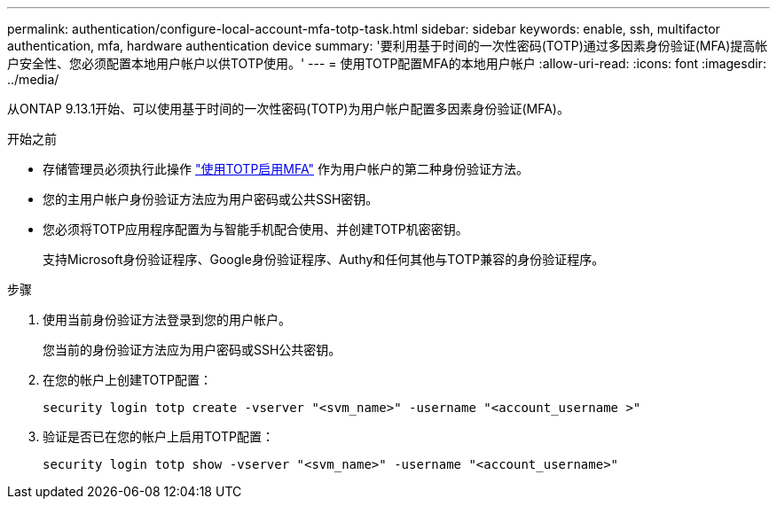 ---
permalink: authentication/configure-local-account-mfa-totp-task.html 
sidebar: sidebar 
keywords: enable, ssh, multifactor authentication, mfa, hardware authentication device 
summary: '要利用基于时间的一次性密码(TOTP)通过多因素身份验证(MFA)提高帐户安全性、您必须配置本地用户帐户以供TOTP使用。' 
---
= 使用TOTP配置MFA的本地用户帐户
:allow-uri-read: 
:icons: font
:imagesdir: ../media/


[role="lead"]
从ONTAP 9.13.1开始、可以使用基于时间的一次性密码(TOTP)为用户帐户配置多因素身份验证(MFA)。

.开始之前
* 存储管理员必须执行此操作 link:setup-ssh-multifactor-authentication-task.html#enable-mfa-with-totp["使用TOTP启用MFA"] 作为用户帐户的第二种身份验证方法。
* 您的主用户帐户身份验证方法应为用户密码或公共SSH密钥。
* 您必须将TOTP应用程序配置为与智能手机配合使用、并创建TOTP机密密钥。
+
支持Microsoft身份验证程序、Google身份验证程序、Authy和任何其他与TOTP兼容的身份验证程序。



.步骤
. 使用当前身份验证方法登录到您的用户帐户。
+
您当前的身份验证方法应为用户密码或SSH公共密钥。

. 在您的帐户上创建TOTP配置：
+
[source, cli]
----
security login totp create -vserver "<svm_name>" -username "<account_username >"
----
. 验证是否已在您的帐户上启用TOTP配置：
+
[source, cli]
----
security login totp show -vserver "<svm_name>" -username "<account_username>"
----

